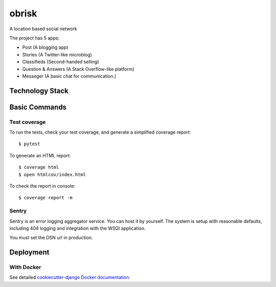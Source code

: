 obrisk
========

A location based social network

.. image:: https://coveralls.io/repos/github/elshaddae/obrisk/badge.svg?branch=master
    :target: https://coveralls.io/github/elshaddae/obrisk?branch=master
    :alt: Coverage

.. image:: https://requires.io/github/vitorfs/elshaddae/requirements.svg?branch=master
    :target: https://requires.io/github/vitorfs/elshaddae/requirements/?branch=master
    :alt: Requirements

.. image:: https://img.shields.io/badge/built%20with-Cookiecutter%20Django-ff69b4.svg
    :target: https://github.com/pydanny/cookiecutter-django/
    :alt: Built with Cookiecutter Django

The project has 5 apps:

* Post (A blogging app)
* Stories (A Twitter-like microblog)
* Classifieds (Second-handed selling)
* Question & Answers (A Stack Overflow-like platform)
* Messeger (A basic chat for communication.)

Technology Stack
----------------
.. _Python: https://www.python.org/
.. _`Django Web Framework`: https://www.djangoproject.com/
.. _PostgreSQL: https://www.postgresql.org/
.. _`Redis 4.2`: https://redis.io/documentation
.. _Uvicorn: https://github.com/encode/uvicorn/
.. _Docker: https://docs.docker.com/
.. _docker-compose: https://docs.docker.com/compose/
.. _WhiteNoise: http://whitenoise.evans.io/en/stable/
.. _`Twitter Bootstrap 4`: https://getbootstrap.com/docs/4.0/getting-started/introduction/
.. _`jQuery 3`: https://api.jquery.com/
.. _Django-channels: https://channels.readthedocs.io/en/latest/
.. _Sentry: https://docs.sentry.io/
.. _Mailgun: https://www.mailgun.com/
.. _Cookiecutter: http://cookiecutter-django.readthedocs.io/en/latest/index.html

Basic Commands
--------------

Test coverage
^^^^^^^^^^^^^
To run the tests, check your test coverage, and generate a simplified coverage report::

    $ pytest

To generate an HTML report::

    $ coverage html
    $ open htmlcov/index.html

To check the report in console::

    $ coverage report -m

Sentry
^^^^^^

Sentry is an error logging aggregator service. You can host it by yourself.
The system is setup with reasonable defaults, including 404 logging and integration with the WSGI application.

.. _`sign up`: https://sentry.io/signup/?code=cookiecutter

You must set the DSN url in production.


Deployment
----------

With Docker
^^^^^^

See detailed `cookiecutter-django Docker documentation`_.

.. _`cookiecutter-django Docker documentation`: http://cookiecutter-django.readthedocs.io/en/latest/deployment-with-docker.html
